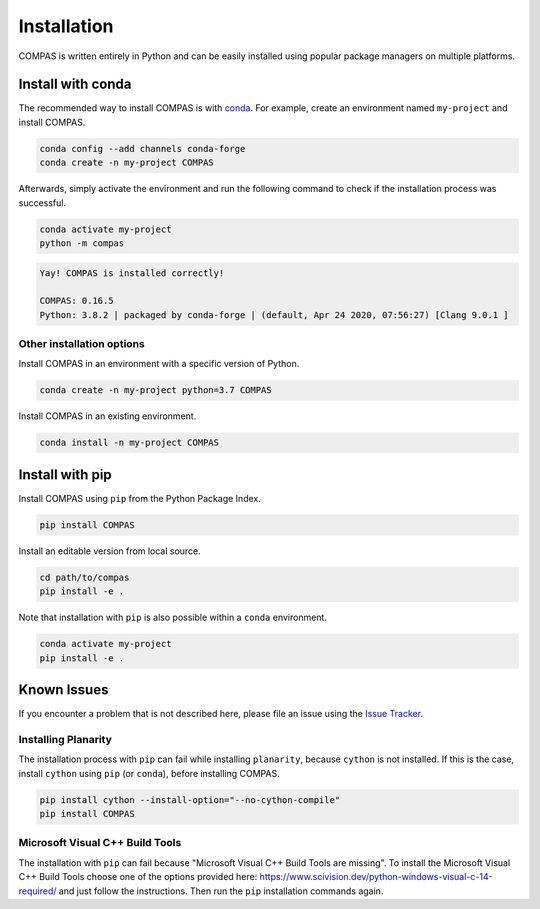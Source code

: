 ************
Installation
************

.. rst-class:: lead

COMPAS is written entirely in Python and can be easily installed
using popular package managers on multiple platforms.


Install with conda
==================

The recommended way to install COMPAS is with `conda <https://conda.io/docs/>`_.
For example, create an environment named ``my-project`` and install COMPAS.

.. code-block:: bash

    conda config --add channels conda-forge
    conda create -n my-project COMPAS

Afterwards, simply activate the environment
and run the following command to check if the installation process was successful.

.. code-block:: bash

    conda activate my-project
    python -m compas

.. code-block:: none

    Yay! COMPAS is installed correctly!

    COMPAS: 0.16.5
    Python: 3.8.2 | packaged by conda-forge | (default, Apr 24 2020, 07:56:27) [Clang 9.0.1 ]


Other installation options
--------------------------

Install COMPAS in an environment with a specific version of Python.

.. code-block:: bash

    conda create -n my-project python=3.7 COMPAS

Install COMPAS in an existing environment.

.. code-block:: bash

    conda install -n my-project COMPAS


Install with pip
================

Install COMPAS using ``pip`` from the Python Package Index.

.. code-block:: bash

    pip install COMPAS

Install an editable version from local source.

.. code-block:: bash

    cd path/to/compas
    pip install -e .

Note that installation with ``pip`` is also possible within a ``conda`` environment.

.. code-block:: bash

    conda activate my-project
    pip install -e .


Known Issues
============

If you encounter a problem that is not described here,
please file an issue using the `Issue Tracker <https://github.com/compas-dev/compas/issues>`_.


Installing Planarity
--------------------

The installation process with ``pip`` can fail while installing ``planarity``, because ``cython`` is not installed.
If this is the case, install ``cython`` using ``pip`` (or ``conda``), before installing COMPAS.

.. code-block:: bash

    pip install cython --install-option="--no-cython-compile"
    pip install COMPAS


Microsoft Visual C++ Build Tools
--------------------------------

The installation with ``pip`` can fail because "Microsoft Visual C++ Build Tools are missing".
To install the Microsoft Visual C++ Build Tools choose one of the options provided
here: https://www.scivision.dev/python-windows-visual-c-14-required/
and just follow the instructions.
Then run the ``pip`` installation commands again.
